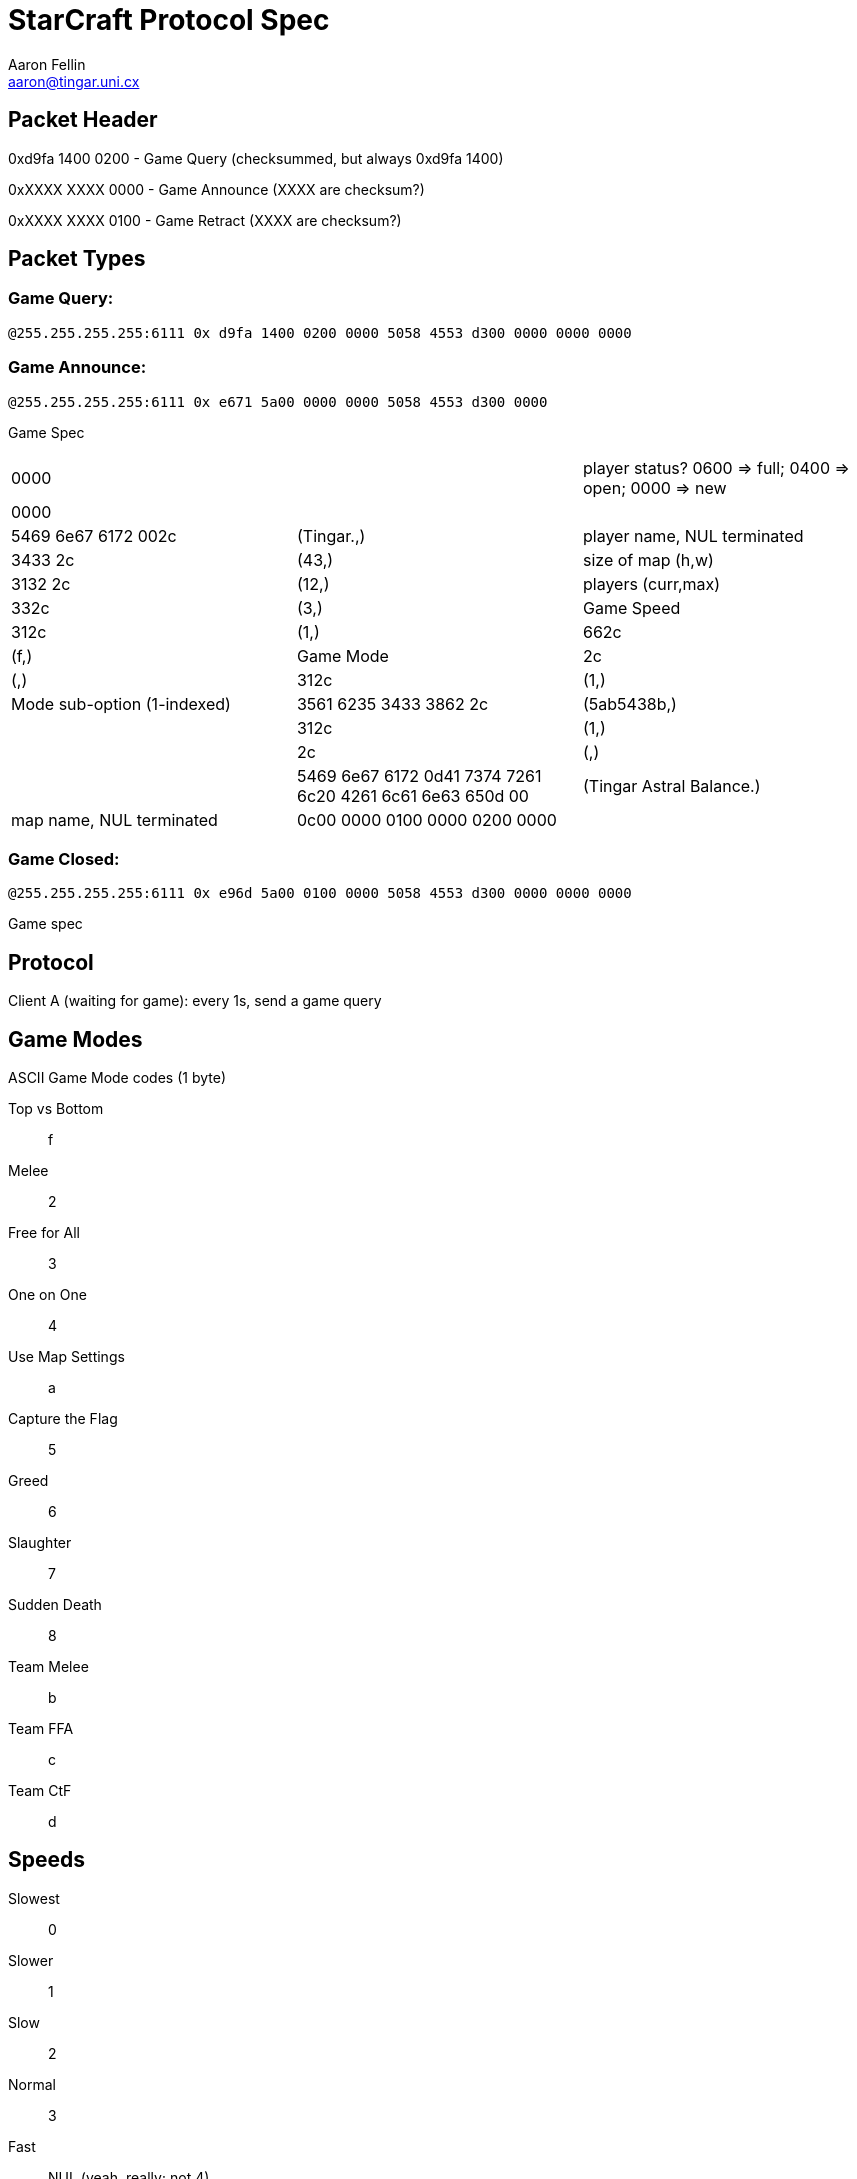 StarCraft Protocol Spec
=======================
Aaron Fellin <aaron@tingar.uni.cx>


Packet Header
-------------

//////////////////////////////////
+--------------------------------+
|0         1         2         3 |
|01234567890123456789012345678901|
+--------------------------------+
|     checksum? seems random     |
+--------+-----------------------+
|  type  |          NUL          |
+--------+-----------------------+
|             "PXES"             |
+--------+-------+---------------+
|  211   |  NUL  |packet-specific|
+--------+-------+---------------+
| ...                            |
+--------------------------------+
//////////////////////////////////

0xd9fa 1400 0200 - Game Query (checksummed, but always 0xd9fa 1400)

0xXXXX XXXX 0000 - Game Announce (XXXX are checksum?)

0xXXXX XXXX 0100 - Game Retract  (XXXX are checksum?)

Packet Types
------------

Game Query:
~~~~~~~~~~~

+@255.255.255.255:6111 0x d9fa 1400 0200 0000 5058 4553 d300 0000 0000 0000+


Game Announce:
~~~~~~~~~~~~~~

+@255.255.255.255:6111 0x e671 5a00 0000 0000 5058 4553 d300 0000+

Game Spec

|=================================================================================
|0000                   | | player status? 0600 => full; 0400 => open; 0000 => new
|0000                   |             |
|5469 6e67 6172 002c    | (Tingar.,)  | player name, NUL terminated
|3433 2c                | (43,)       | size of map (h,w)
|3132 2c                | (12,)       | players (curr,max)
|332c                   | (3,)        | Game Speed
|312c                   | (1,)
|662c                   | (f,)        | Game Mode
|2c                     | (,)
|312c                   | (1,)        | Mode sub-option (1-indexed)
|3561 6235 3433 3862 2c | (5ab5438b,) |
|312c                   | (1,)        |
|2c                     | (,)         |
|5469 6e67 6172 0d41
7374 7261 6c20 4261
6c61 6e63 650d 00
|(Tingar Astral Balance.) | map name, NUL terminated
|0c00 0000 0100 0000 0200 0000 | | unknown
|=================================================================================

Game Closed:
~~~~~~~~~~~~

+@255.255.255.255:6111 0x e96d 5a00 0100 0000 5058 4553 d300 0000 0000 0000+

Game spec


Protocol
--------

Client A (waiting for game): every 1s, send a game query


Game Modes
----------

ASCII Game Mode codes (1 byte)

Top vs Bottom::    f
Melee::            2
Free for All::     3
One on One::       4
Use Map Settings:: a
Capture the Flag:: 5
Greed::            6
Slaughter::        7
Sudden Death::     8
Team Melee::       b
Team FFA::         c
Team CtF::         d


Speeds
------

Slowest:: 0
Slower::  1
Slow::    2
Normal::  3
Fast::    NUL (yeah, really; not 4)
Faster::  5
Fastest:: 6
